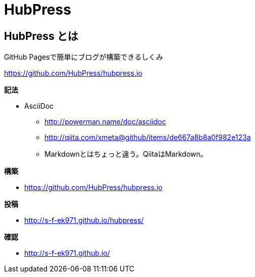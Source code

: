 # HubPress 

:hp-tags: test

## HubPress とは

GitHub Pagesで簡単にブログが構築できるしくみ

https://github.com/HubPress/hubpress.io


**記法**

* AsciiDoc
** http://powerman.name/doc/asciidoc
** http://qiita.com/xmeta@github/items/de667a8b8a0f982e123a
** Markdownとはちょっと違う。QiitaはMarkdown。

**構築**


* https://github.com/HubPress/hubpress.io

**投稿**


* http://s-f-ek971.github.io/hubpress/


**確認**

* http://s-f-ek971.github.io/